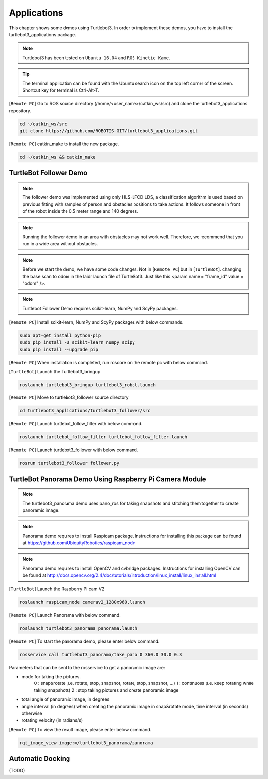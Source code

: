 .. _chapter_applications:

Applications
============

This chapter shows some demos using Turtlebot3.
In order to implement these demos, you have to install the turtlebot3_applications package.

.. NOTE:: Turtlebot3 has been tested on ``Ubuntu 16.04`` and ``ROS Kinetic Kame``.

.. TIP:: The terminal application can be found with the Ubuntu search icon on the top left corner of the screen. Shortcut key for terminal is Ctrl-Alt-T.

[``Remote PC``] Go to ROS source directory (/home/<user_name>/catkin_ws/src) and clone the turtlebot3_applications repository.

.. code-block:: bash

  cd ~/catkin_ws/src
  git clone https://github.com/ROBOTIS-GIT/turtlebot3_applications.git

[``Remote PC``] catkin_make to install the new package.

.. code-block:: bash

 cd ~/catkin_ws && catkin_make


TurtleBot Follower Demo
-----------------------

.. NOTE:: The follower demo was implemented using only HLS-LFCD LDS, a classification algorithm is used based on previous fitting with samples of person and obstacles positions to take actions. It follows someone in front of the robot inside the 0.5 meter range and 140 degrees.

.. NOTE:: Running the follower demo in an area with obstacles may not work well. Therefore, we recommend that you run in a wide area without obstacles.

.. NOTE:: Before we start the demo, we have some code changes. Not in [``Remote PC``] but in [``TurtleBot``]. changing the base scan to odom in the laidr launch file of TurtleBot3. Just like this <param name = "frame_id" value = "odom" />.

.. NOTE::  Turtlebot Follower Demo requires scikit-learn, NumPy and ScyPy packages. 

[``Remote PC``] Install scikit-learn, NumPy and ScyPy packages with below commands.

.. code-block:: bash

  sudo apt-get install python-pip
  sudo pip install -U scikit-learn numpy scipy
  sudo pip install --upgrade pip

[``Remote PC``] When installation is completed, run roscore on the remote pc with below command.

.. code-block:: bash
  roscore
  
  
[``TurtleBot``] Launch the Turtlebot3_bringup

.. code-block:: bash

  roslaunch turtlebot3_bringup turtlebot3_robot.launch

[``Remote PC``] Move to turtlebot3_follower source directory 

.. code-block:: bash

  cd turtlebot3_applications/turtlebot3_follower/src

[``Remote PC``] Launch turtlebot_follow_filter with below command.
  
.. code-block:: bash

  roslaunch turtlebot_follow_filter turtlebot_follow_filter.launch
    
[``Remote PC``] Launch turtlebot3_follower with below command.

.. code-block:: bash

  rosrun turtlebot3_follower follower.py
  
.. raw:: html

  <iframe width="560" height="315" src="https://www.youtube.com/embed/w9YTxZVY6yQ" frameborder="0" allowfullscreen></iframe>
  
  
  
TurtleBot Panorama Demo Using Raspberry Pi Camera Module
--------------------------------------------------------

.. NOTE:: The turtlebot3_panorama demo uses pano_ros for taking snapshots and stitching them together to create panoramic image.
.. NOTE:: Panorama demo requires to install Raspicam package. Instructions for installing this package can be found at https://github.com/UbiquityRobotics/raspicam_node
.. NOTE:: Panorama demo requires to install OpenCV and cvbridge packages. Instructions for installing OpenCV can be found at http://docs.opencv.org/2.4/doc/tutorials/introduction/linux_install/linux_install.html

[``TurtleBot``] Launch the Raspberry Pi cam V2

.. code-block:: bash

  roslaunch raspicam_node camerav2_1280x960.launch

[``Remote PC``] Launch Panorama with below command.

.. code-block:: bash

  roslaunch turtlebot3_panorama panorama.launch

[``Remote PC``] To start the panorama demo, please enter below command.

.. code-block:: bash

  rosservice call turtlebot3_panorama/take_pano 0 360.0 30.0 0.3


Parameters that can be sent to the rosservice to get a panoramic image are:

- mode for taking the pictures.
    0 : snap&rotate (i.e. rotate, stop, snapshot, rotate, stop, snapshot, ...)  
    1 : continuous (i.e. keep rotating while taking snapshots)  
    2 : stop taking pictures and create panoramic image  
- total angle of panoramic image, in degrees
- angle interval (in degrees) when creating the panoramic image in snap&rotate mode, time interval (in seconds) otherwise
- rotating velocity (in radians/s)


[``Remote PC``] To view the result image, please enter below command.

.. code-block:: bash

  rqt_image_view image:=/turtlebot3_panorama/panorama


.. image:: _static/application/panorama_view.png

Automatic Docking
-----------------

(TODO)
